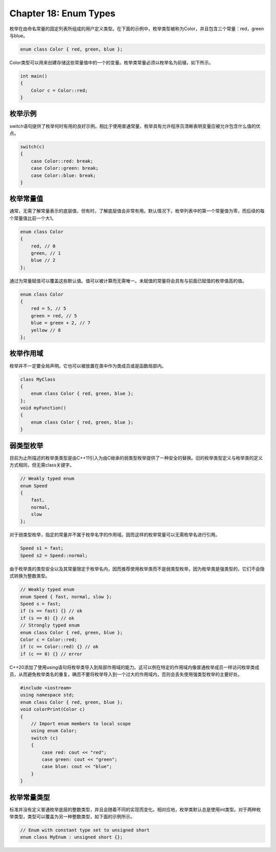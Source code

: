 Chapter 18: Enum Types
^^^^^^^^^^^^^^^^^^^^^^^^^^^^^^^

枚举在由命名常量的固定列表所组成的用户定义类型。在下面的示例中，枚举类型被称为Color，并且包含三个常量：red，green与blue。

.. code::

    enum class Color { red, green, blue };

Color类型可以用来创建存储这些常量值中的一个的变量。枚举类常量必须以枚举名为前缀，如下所示。

.. code::

    int main()
    {
        Color c = Color::red;
    }

枚举示例
===============

switch语句提供了枚举何时有用的良好示例。相比于使用普通常量，枚举具有允许程序员清晰表明变量应被允许包含什么值的优点。

.. code::

    switch(c)
    {
        case Color::red: break;
        case Color::green: break;
        case Color::blue: break;
    }

枚举常量值
=================

通常，无需了解常量表示的底层值，但有时，了解底层值会非常有用。默认情况下，枚举列表中的第一个常量值为零，而后续的每个常量值比前一个大1。

.. code::

    enum class Color
    {
        red, // 0
        green, // 1
        blue // 2
    };

通过为常量赋值可以覆盖这些默认值。值可以被计算而无需唯一。未赋值的常量将会具有与前面已赋值的枚举值高的值。

.. code::

    enum class Color
    {
        red = 5, // 5
        green = red, // 5
        blue = green + 2, // 7
        yellow // 8
    };

枚举作用域
===============

枚举并不一定要全局声明。它也可以被放置在类中作为类成员或是函数局部内。

.. code::

    class MyClass
    {
        enum class Color { red, green, blue };
    };
    void myFunction()
    {
        enum class Color { red, green, blue };
    }

弱类型枚举
===============

目前为止所描述的枚举类类型是由C++11引入为由C继承的弱类型枚举提供了一种安全的替换。旧的枚举类型定义与枚举类的定义方式相同，但无需class关键字。

.. code::

    // Weakly typed enum
    enum Speed
    {
        fast,
        normal,
        slow
    };

对于弱类型枚举，指定的常量并不属于枚举名字的作用域。因而这样的枚举常量可以无需枚举名进行引用。

.. code::

    Speed s1 = fast;
    Speed s2 = Speed::normal;

由于枚举类的类型安全以及其常量限定于枚举名内，因而推荐使用枚举类而不是弱类型枚举。因为枚举类是强类型的，它们不会隐式转换为整数类型。

.. code::

    // Weakly typed enum
    enum Speed { fast, normal, slow };
    Speed s = fast;
    if (s == fast) {} // ok
    if (s == 0) {} // ok
    // Strongly typed enum
    enum class Color { red, green, blue };
    Color c = Color::red;
    if (c == Color::red) {} // ok
    if (c == 0) {} // error

C++20添加了使用using语句将枚举类导入到局部作用域的能力。这可以例在特定的作用域内像普通枚举成员一样访问枚举类成员，从而避免枚举类名的重复。确否不要将枚举导入到一个过大的作用域内，否则会丢失使用强类型枚举的主要好处。

.. code::

    #include <iostream>
    using namespace std;
    enum class Color { red, green, blue };
    void colorPrint(Color c)
    {
        // Import enum members to local scope
        using enum Color;
        switch (c)
        {
            case red: cout << "red";
            case green: cout << "green";
            case blue: cout << "blue";
        }
    }

枚举常量类型
===================

标准并没有定义普通枚举底层的整数类型，并且会随着不同的实现而变化。相对应地，枚举类默认总是使用int类型。对于两种枚举类型，类型可以覆盖为另一种整数类型，如下面的示例所示。

.. code::

    // Enum with constant type set to unsigned short
    enum class MyEnum : unsigned short {};